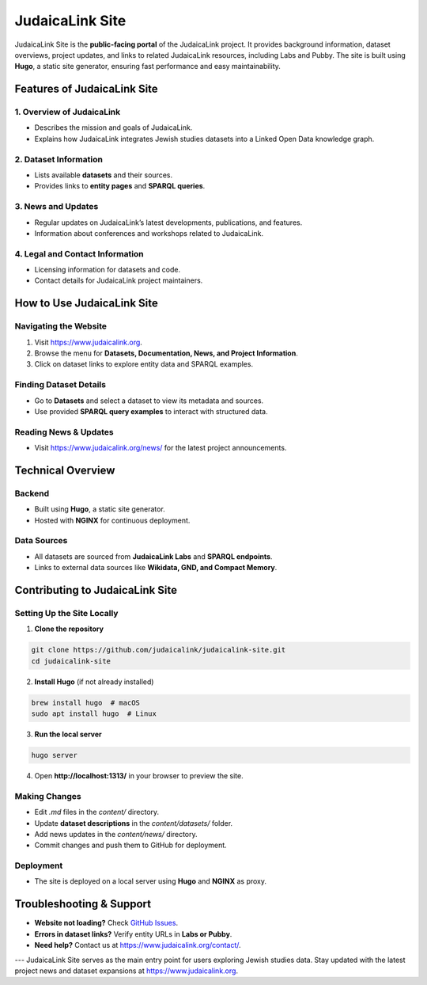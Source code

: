 .. _project_site:

================
JudaicaLink Site
================

JudaicaLink Site is the **public-facing portal** of the JudaicaLink project. It provides background information, dataset overviews, project updates, and links to related JudaicaLink resources, including Labs and Pubby. The site is built using **Hugo**, a static site generator, ensuring fast performance and easy maintainability.

Features of JudaicaLink Site
============================

1. Overview of JudaicaLink
--------------------------

* Describes the mission and goals of JudaicaLink.
* Explains how JudaicaLink integrates Jewish studies datasets into a Linked Open Data knowledge graph.

2. Dataset Information
----------------------

* Lists available **datasets** and their sources.
* Provides links to **entity pages** and **SPARQL queries**.

3. News and Updates
-------------------

* Regular updates on JudaicaLink’s latest developments, publications, and features.
* Information about conferences and workshops related to JudaicaLink.

4. Legal and Contact Information
--------------------------------

* Licensing information for datasets and code.
* Contact details for JudaicaLink project maintainers.

How to Use JudaicaLink Site
===========================

Navigating the Website
----------------------

1. Visit `https://www.judaicalink.org <https://www.judaicalink.org>`_.
2. Browse the menu for **Datasets, Documentation, News, and Project Information**.
3. Click on dataset links to explore entity data and SPARQL examples.

Finding Dataset Details
-----------------------

* Go to **Datasets** and select a dataset to view its metadata and sources.
* Use provided **SPARQL query examples** to interact with structured data.

Reading News & Updates
----------------------
* Visit `https://www.judaicalink.org/news/ <https://www.judaicalink.org/news/>`_ for the latest project announcements.

Technical Overview
==================

Backend
-------

* Built using **Hugo**, a static site generator.
* Hosted with **NGINX** for continuous deployment.

Data Sources
------------

* All datasets are sourced from **JudaicaLink Labs** and **SPARQL endpoints**.
* Links to external data sources like **Wikidata, GND, and Compact Memory**.

Contributing to JudaicaLink Site
================================

Setting Up the Site Locally
---------------------------

1. **Clone the repository**

.. code-block:: bash

   git clone https://github.com/judaicalink/judaicalink-site.git
   cd judaicalink-site


2. **Install Hugo** (if not already installed)

.. code-block:: bash

   brew install hugo  # macOS
   sudo apt install hugo  # Linux


3. **Run the local server**

.. code-block:: bash

   hugo server

4. Open **http://localhost:1313/** in your browser to preview the site.

Making Changes
--------------

* Edit `.md` files in the `content/` directory.
* Update **dataset descriptions** in the `content/datasets/` folder.
* Add news updates in the `content/news/` directory.
* Commit changes and push them to GitHub for deployment.

Deployment
----------

* The site is deployed on a local server using **Hugo** and **NGINX** as proxy.

Troubleshooting & Support
=========================
* **Website not loading?** Check `GitHub Issues <https://github.com/judaicalink/judaicalink-site/issues>`_.
* **Errors in dataset links?** Verify entity URLs in **Labs or Pubby**.
* **Need help?** Contact us at `https://www.judaicalink.org/contact/ <https://www.judaicalink.org/contact/>`_.

---
JudaicaLink Site serves as the main entry point for users exploring Jewish studies data. Stay updated with the latest project news and dataset expansions at `https://www.judaicalink.org <https://www.judaicalink.org>`_.

